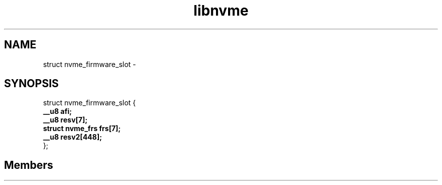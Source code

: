 .TH "libnvme" 2 "struct nvme_firmware_slot" "February 2020" "LIBNVME API Manual" LINUX
.SH NAME
struct nvme_firmware_slot \-
.SH SYNOPSIS
struct nvme_firmware_slot {
.br
.BI "    __u8 afi;"
.br
.BI "    __u8 resv[7];"
.br
.BI "    struct nvme_frs frs[7];"
.br
.BI "    __u8 resv2[448];"
.br
.BI "
};
.br

.SH Members
